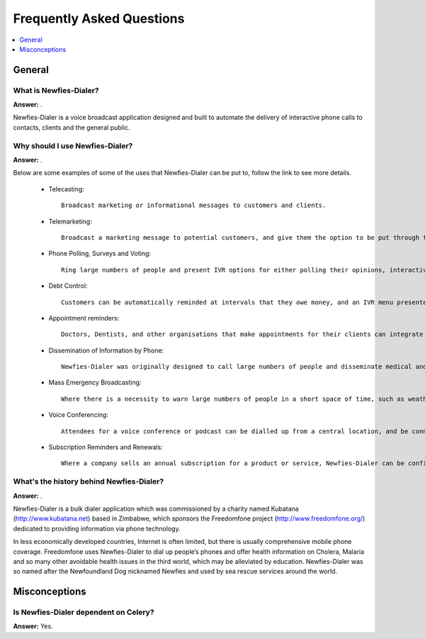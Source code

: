 .. _faq:

==========================
Frequently Asked Questions
==========================

.. contents::
    :local:
    :depth: 1

.. _faq-general:

General
=======

.. _faq-when-to-use:


What is Newfies-Dialer?
-----------------------

**Answer:** .

Newfies-Dialer is a voice broadcast application designed and built to automate the delivery of interactive phone calls to contacts, clients and the general public.


Why should I use Newfies-Dialer?
--------------------------------

**Answer:** .

Below are some examples of some of the uses that Newfies-Dialer can be put to, follow the link to see more details.

    * Telecasting::
    
            Broadcast marketing or informational messages to customers and clients.
            
    * Telemarketing:: 
            
            Broadcast a marketing message to potential customers, and give them the option to be put through to a call-centre via an IVR (Interactive Voice Response) Menu.

    * Phone Polling, Surveys and Voting::
            
            Ring large numbers of people and present IVR options for either polling their opinions, interactive surveys, or taking their vote and record the results.
            
    * Debt Control::
    
            Customers can be automatically reminded at intervals that they owe money, and an IVR menu presented to talk to the finance department or passed to a credit card capture IVR to pay over the phone.

    * Appointment reminders::
            
            Doctors, Dentists, and other organisations that make appointments for their clients can integrate Newfies-Dialer into their appointment systems to pass a message reminding them of an upcoming appointment.
            
    * Dissemination of Information by Phone::
    
            Newfies-Dialer was originally designed to call large numbers of people and disseminate medical and health advice via the ubiquitous cellphone in 3rd world countries where often, literacy levels are low.

    * Mass Emergency Broadcasting::
            
            Where there is a necessity to warn large numbers of people in a short space of time, such as weather warnings.

    * Voice Conferencing::
            
            Attendees for a voice conference or podcast can be dialled up from a central location, and be connected in an audio conference room.
    
    * Subscription Reminders and Renewals::
            
            Where a company sells an annual subscription for a product or service, Newfies-Dialer can be configured to dial the customer, remind them that the subscription is due, and optionally pass the call into a call centre or into a credit card payment IVR.



What's the history behind Newfies-Dialer?
-----------------------------------------

**Answer:** .

Newfies-Dialer is a bulk dialer application which was commissioned by a charity named Kubatana (http://www.kubatana.net) based in Zimbabwe, which sponsors the Freedomfone project (http://www.freedomfone.org/) dedicated to providing information via phone technology.

In less economically developed countries, Internet is often limited, but there is usually comprehensive mobile phone coverage. Freedomfone uses Newfies-Dialer to dial up people’s phones and offer health information on Cholera, Malaria and so many other avoidable health issues in the third world, which may be alleviated by education. Newfies-Dialer was so named after the Newfoundland Dog nicknamed Newfies and used by sea rescue services around the world.


.. _faq-misconceptions:

Misconceptions
==============


.. _faq-serializion-is-a-choice:

Is Newfies-Dialer dependent on Celery?
--------------------------------------

**Answer:** Yes.
